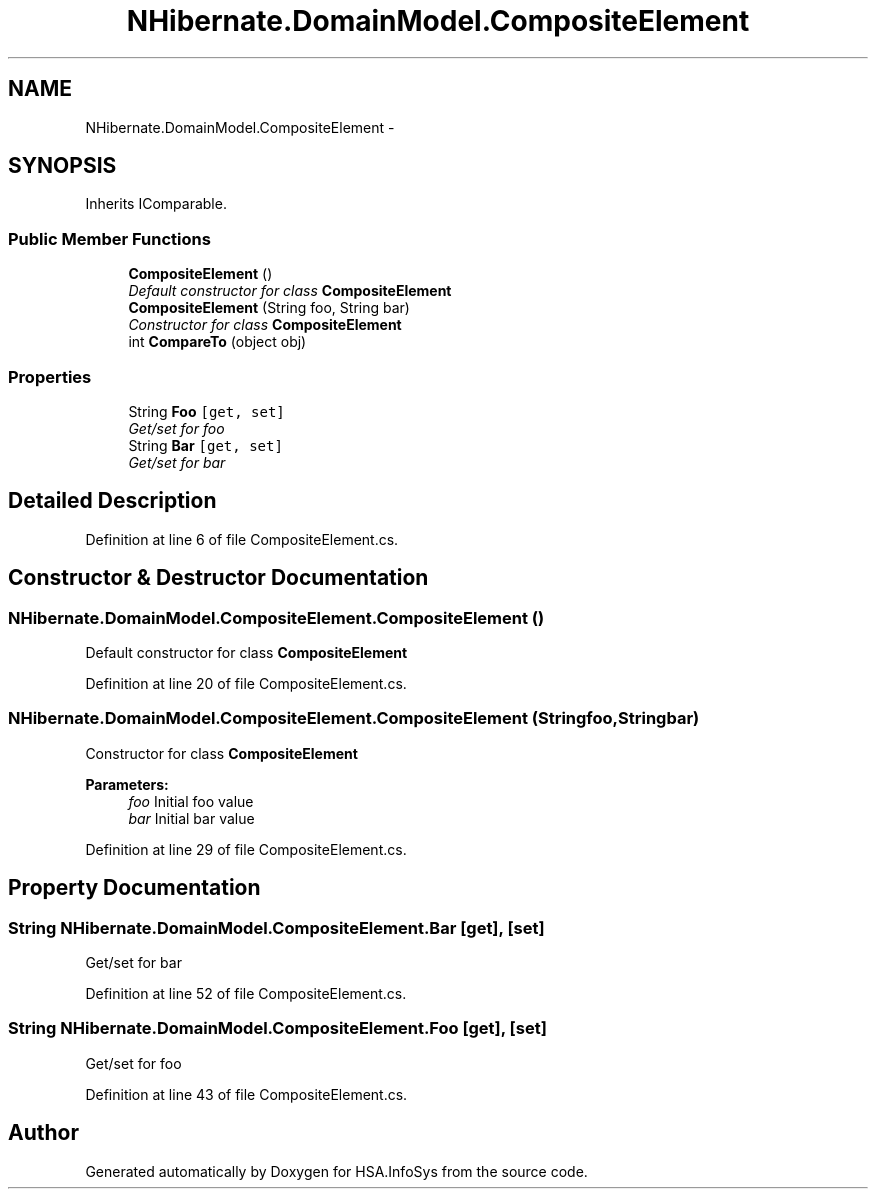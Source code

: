 .TH "NHibernate.DomainModel.CompositeElement" 3 "Fri Jul 5 2013" "Version 1.0" "HSA.InfoSys" \" -*- nroff -*-
.ad l
.nh
.SH NAME
NHibernate.DomainModel.CompositeElement \- 
.SH SYNOPSIS
.br
.PP
.PP
Inherits IComparable\&.
.SS "Public Member Functions"

.in +1c
.ti -1c
.RI "\fBCompositeElement\fP ()"
.br
.RI "\fIDefault constructor for class \fBCompositeElement\fP \fP"
.ti -1c
.RI "\fBCompositeElement\fP (String foo, String bar)"
.br
.RI "\fIConstructor for class \fBCompositeElement\fP \fP"
.ti -1c
.RI "int \fBCompareTo\fP (object obj)"
.br
.in -1c
.SS "Properties"

.in +1c
.ti -1c
.RI "String \fBFoo\fP\fC [get, set]\fP"
.br
.RI "\fIGet/set for foo \fP"
.ti -1c
.RI "String \fBBar\fP\fC [get, set]\fP"
.br
.RI "\fIGet/set for bar \fP"
.in -1c
.SH "Detailed Description"
.PP 
Definition at line 6 of file CompositeElement\&.cs\&.
.SH "Constructor & Destructor Documentation"
.PP 
.SS "NHibernate\&.DomainModel\&.CompositeElement\&.CompositeElement ()"

.PP
Default constructor for class \fBCompositeElement\fP 
.PP
Definition at line 20 of file CompositeElement\&.cs\&.
.SS "NHibernate\&.DomainModel\&.CompositeElement\&.CompositeElement (Stringfoo, Stringbar)"

.PP
Constructor for class \fBCompositeElement\fP 
.PP
\fBParameters:\fP
.RS 4
\fIfoo\fP Initial foo value
.br
\fIbar\fP Initial bar value
.RE
.PP

.PP
Definition at line 29 of file CompositeElement\&.cs\&.
.SH "Property Documentation"
.PP 
.SS "String NHibernate\&.DomainModel\&.CompositeElement\&.Bar\fC [get]\fP, \fC [set]\fP"

.PP
Get/set for bar 
.PP
Definition at line 52 of file CompositeElement\&.cs\&.
.SS "String NHibernate\&.DomainModel\&.CompositeElement\&.Foo\fC [get]\fP, \fC [set]\fP"

.PP
Get/set for foo 
.PP
Definition at line 43 of file CompositeElement\&.cs\&.

.SH "Author"
.PP 
Generated automatically by Doxygen for HSA\&.InfoSys from the source code\&.
